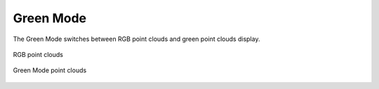 Green Mode
-------------

The Green Mode switches between RGB point clouds and green point clouds display.

.. figure:: images/cp_gm_rgb.png
    :align: center

    RGB point clouds

.. figure:: images/cp_gm_g.png
    :align: center

    Green Mode point clouds